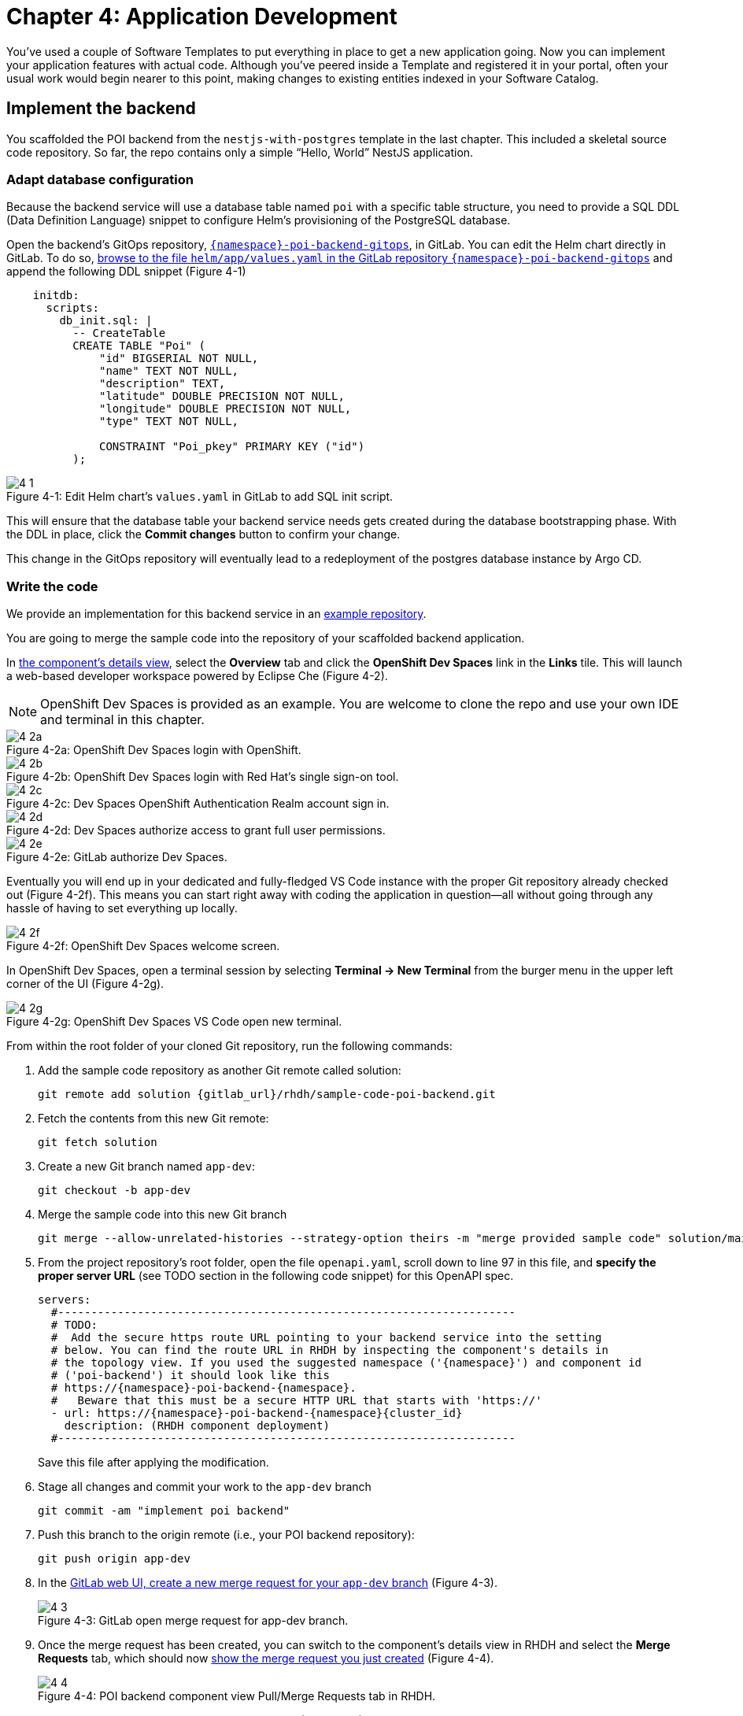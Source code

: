 = Chapter 4: Application Development

You’ve used a couple of Software Templates to put everything in place to get a new application going. Now you can implement your application features with actual code. Although you’ve peered inside a Template and registered it in your portal, often your usual work would begin nearer to this point, making changes to existing entities indexed in your Software Catalog.

== Implement the backend

You scaffolded the POI backend from the `nestjs-with-postgres` template in the last chapter. This included a skeletal source code repository. So far, the repo contains only a simple “Hello, World” NestJS application.

=== Adapt database configuration

Because the backend service will use a database table named `poi` with a specific table structure, you need to provide a SQL DDL (Data Definition Language) snippet to configure Helm’s provisioning of the PostgreSQL database. 

Open the backend’s GitOps repository, link:{gitlab_url}/development/{namespace}-poi-backend-gitops[`{namespace}-poi-backend-gitops`], in GitLab. You can edit the Helm chart directly in GitLab. To do so, link:{gitlab_url}/development/{namespace}-poi-backend-gitops/-/edit/main/helm/app/values.yaml[browse to the file `helm/app/values.yaml` in the GitLab repository `{namespace}-poi-backend-gitops`] and append the following DDL snippet (Figure 4-1)

[source,yaml]
----
    initdb:
      scripts:
        db_init.sql: |
          -- CreateTable
          CREATE TABLE "Poi" (
              "id" BIGSERIAL NOT NULL,
              "name" TEXT NOT NULL,
              "description" TEXT,
              "latitude" DOUBLE PRECISION NOT NULL,
              "longitude" DOUBLE PRECISION NOT NULL,
              "type" TEXT NOT NULL,

              CONSTRAINT "Poi_pkey" PRIMARY KEY ("id")
          );
----

:!figure-caption:

image::4-1.png[title="Figure 4-1: Edit Helm chart’s `values.yaml` in GitLab to add SQL init script."]

This will ensure that the database table your backend service needs gets created during the database bootstrapping phase. With the DDL in place, click the *Commit changes* button to confirm your change.

This change in the GitOps repository will eventually lead to a redeployment of the postgres database instance by Argo CD.

=== Write the code

We provide an implementation for this backend service in an link:{gitlab_url}/rhdh/sample-code-poi-backend[example repository].

You are going to merge the sample code into the repository of your scaffolded backend application. 

In link:{rhdh_url}/catalog/default/component/{namespace}-poi-backend[the component’s details view], select the *Overview* tab and click the *OpenShift Dev Spaces* link in the *Links* tile. This will launch a web-based developer workspace powered by Eclipse Che (Figure 4-2).

NOTE: OpenShift Dev Spaces is provided as an example.  You are welcome to clone the repo and use your own IDE and terminal in this chapter.

image::4-2a.png[title="Figure 4-2a: OpenShift Dev Spaces login with OpenShift."]

image::4-2b.png[title="Figure 4-2b: OpenShift Dev Spaces login with Red Hat’s single sign-on tool."]

image::4-2c.png[title="Figure 4-2c: Dev Spaces OpenShift Authentication Realm account sign in."]

image::4-2d.png[title="Figure 4-2d: Dev Spaces authorize access to grant full user permissions."]

image::4-2e.png[title="Figure 4-2e: GitLab authorize Dev Spaces."]

Eventually you will end up in your dedicated and fully-fledged VS Code instance with the proper Git repository already checked out (Figure 4-2f). This means you can start right away with coding the application in question—all without going through any hassle of having to set everything up locally.

image::4-2f.png[title="Figure 4-2f: OpenShift Dev Spaces welcome screen."]

In OpenShift Dev Spaces, open a terminal session by selecting *Terminal → New Terminal* from the burger menu in the upper left corner of the UI (Figure 4-2g).

image::4-2g.png[title="Figure 4-2g: OpenShift Dev Spaces VS Code open new terminal."]

From within the root folder of your cloned Git repository, run the following commands:

. Add the sample code repository as another Git remote called solution:
+
[source,console,subs="attributes"]
----
git remote add solution {gitlab_url}/rhdh/sample-code-poi-backend.git
----
+
. Fetch the contents from this new Git remote:
+
  git fetch solution
+
. Create a new Git branch named `app-dev`:
+
  git checkout -b app-dev
+
. Merge the sample code into this new Git branch
+
  git merge --allow-unrelated-histories --strategy-option theirs -m "merge provided sample code" solution/main
+
. From the project repository’s root folder, open the file `openapi.yaml`, scroll down to line 97 in this file, and *specify the proper server URL* (see TODO section in the following code snippet) for this OpenAPI spec.
+
[source,yaml,subs="attributes"]
----
servers:
  #---------------------------------------------------------------------
  # TODO:
  #  Add the secure https route URL pointing to your backend service into the setting
  # below. You can find the route URL in RHDH by inspecting the component's details in
  # the topology view. If you used the suggested namespace ('{namespace}') and component id
  # ('poi-backend') it should look like this
  # https://{namespace}-poi-backend-{namespace}.<cluster_id_here>
  #   Beware that this must be a secure HTTP URL that starts with 'https://'
  - url: https://{namespace}-poi-backend-{namespace}{cluster_id}
    description: (RHDH component deployment)
  #---------------------------------------------------------------------
----
+
Save this file after applying the modification.
+
. Stage all changes and commit your work to the `app-dev` branch
+
  git commit -am "implement poi backend"
+
. Push this branch to the origin remote (i.e., your POI backend repository):
+
  git push origin app-dev
+
. In the link:{gitlab_url}/development/{namespace}-poi-backend/-/merge_requests/new?merge_request%5Bsource_branch%5D=app-dev[GitLab web UI, create a new merge request for your `app-dev` branch] (Figure 4-3).
+
image::4-3.png[title="Figure 4-3: GitLab open merge request for app-dev branch."]

+
. Once the merge request has been created, you can switch to the component’s details view in RHDH and select the *Merge Requests* tab, which should now link:{rhdh_url}/catalog/default/component/{namespace}-poi-backend/pr[show the merge request you just created] (Figure 4-4).
+ 
image::4-4.png[title="Figure 4-4: POI backend component view Pull/Merge Requests tab in RHDH."]

+
. Back in GitLab, you can merge this link:{gitlab_url}/development/{namespace}-poi-backend/-/merge_requests/1[merge request] (Figure 4-5).
+
image::4-5.png[title="Figure 4-5: GitLab-merged merge request for app-dev branch."]

=== Check CI/CD

The merged code will trigger the configured link:{rhdh_url}/catalog/default/component/{namespace}-poi-backend/ci[build pipeline] via a webhook. After a minute or so, the code changes are available in the freshly built container image for your backend service (Figure 4-6). 

image::4-6.png[title="Figure 4-6: POI backend component view Tekton tab in RHDH."]

=== Check backend app status

With the necessary application changes done, let’s figure out if your backend service is running correctly. link:{rhdh_url}/catalog/default/component/{namespace}-poi-backend[Open the `{namespace}-poi-backend` in the RHDH catalog component view], switch to the *Topology* tab, click the deployment, and select *Resources* from the right-side pane (Figure 4-7).

image::4-7.png[title="Figure 4-7: POI backend component Topology tab deployment resources."]

The pod appears to be running fine. You can explore the logs by clicking *View Logs* next to the running pod information. You should see a log output similar to the one in Figure 4-8.

image::4-8.png[title="Figure 4-8: POI backend component pod logs view."]

This indicates that the backend service should be up and running without any problems. After closing the logs, you can click the link:https://{namespace}-poi-backend-{namespace}{cluster_id}/[Routes link], which will open a new browser tab. Because the backend service isn’t serving anything on the "`/`" path, the error message shown in the new tab is expected:

[source,json]
----
{"message":"Cannot GET /","error":"Not Found","statusCode":404}
----

By appending link:https://{namespace}-poi-backend-{namespace}{cluster_id}/ws/info[`/ws/info`] to the end of the current URL, you should see the following response:

[source,json]
----
{"id":"poi-backend","displayName":"National Parks","coordinates":{"lat":0,"lng":0},"zoom":3}
----

If you change the end of the URL to the path link:https://{namespace}-poi-backend-{namespace}{cluster_id}/poi/find/all[`/poi/find/all`], you should see a response with plenty of JSON output for all the loaded points of interest from the database: national parks across the world.

=== Explore the application’s API

Your NestJS backend service offers a Swagger UI based on the underlying OpenAPI specification. You can inspect the exposed REST API by switching to the link:{rhdh_url}/catalog/default/component/{namespace}-poi-backend/api[*API* tab] in the catalog component’s detail view and then clicking on the one entry, `{namespace}-poi-backend-api`, in the *Provided APIs* table, as shown in Figure 4-9.

image::4-9.png[title="Figure 4-9: POI backend component API tab."]

In the link:{rhdh_url}/catalog/default/api/{namespace}-poi-backend-api[*API* view], there is a *Links* tile in the Overview tab (Figure 4-10) that has two entries:

* *Swagger UI*: A direct link to the Swagger UI as served by the running backend service.

* *API Spec*: A direct link to this API’s underlying `openapi.yaml`, which resides in the component’s source code repository.

image::4-10.png[title="Figure 4-10: POI backend API Overview tab."]

Clicking the link:https://{namespace}-poi-backend-{namespace}{cluster_id}/swagger[Swagger UI link] opens a new browser tab to inspect and experiment with the exposed API methods from the Swagger web UI (see Figure 4-11).

image::4-11.png[title="Figure 4-11: POI backend API Swagger UI."]

Clicking the link:{gitlab_url}/development/{namespace}-poi-backend/-/blob/main/openapi.yaml[API Spec link] opens the GitLab repository showing the `openapi.yaml` file (Figure 4-12).

image::4-12.png[title="Figure 4-12: GitLab Swagger UI for OpenAPI spec of POI backend."]

You can also view the link:{gitlab_url}/development/{namespace}-poi-backend/-/raw/main/openapi.yaml[file contents] (Figure 4-13) rather than the rendered Swagger UI in GitLab by clicking *Open Raw* in the upper-right corner.

image::4-13.png[title="Figure 4-13: GitLab raw file view for `openapi.yaml` definition of POI backend."]

=== Add the documentation

To see how convenient it is to add new documentation to your backend component, open the `{namespace}-poi-backend` component detail view in the RHDH catalog and click on the link:{rhdh_url}/catalog/default/component/{namespace}-poi-backend/docs[*View TechDocs* link] in the *About* tile of the component’s Overview tab. This opens the current version of the backend service documentation (Figure 4-14).

image::4-14.png[title="Figure 4-14: POI backend component tech docs."]

It’s immediately apparent that what you are reading still reflects the documentation as originally scaffolded during the templating phase of this component. You can fix that right away and write some useful documentation by clicking the *Edit this page* icon in the upper-right corner. This brings you to the source code repository, link:{gitlab_url}/development/{namespace}-poi-backend/edit/main/docs/index.md[directly into GitLab’s edit mode for the underlying Markdown file] of this very documentation page. You might want to come up with some words on your own, or you can use the following exemplary Markdown:

[source]
----
# POI Backend Component Documentation

The POI backend component represents a web service written in [TypeScript](https://www.typescriptlang.org/) with [NestJS](https://nestjs.com/) that serves points of interest data records from a [PostgreSQL](https://www.postgresql.org/) database.
----

Copy and paste this into GitLab’s editor for the `docs/index.md` file as shown in Figure 4-15 and confirm the change by clicking the *Commit changes* button.

image::4-15.png[title="Figure 4-15: GitLab edit file view for docs/index.md."]

This code change will trigger a GitLab CI link:{gitlab_url}/development/{namespace}-poi-backend/-/pipelines[pipeline run] (Figure 4-16), which will generate and publish the updated documentation. Check the pipeline and give it a few moments to run.

image::4-16.png[title="Figure 4-16: GitLab CI pipeline run due to TechDocs changes."]

Once the pipeline has successfully finished, switch back to the browser tab showing the RHDH component view. Reload the page in order to see the link:{rhdh_url}/catalog/default/component/{namespace}-poi-backend/docs[rendered HTML view with the new documentation] based on the update you just committed (Figure 4-17).

image::4-17.png[title="Figure 4-17: POI backend component updated TechDocs."]

Another nice TechDocs feature in RHDH is the ability to raise documentation-related issues as you’re reading, right from the respective docs page in question. All you need to do is highlight the text on the page and wait a moment for a tooltip labeled *Open new GitLab issue* to appear (Figure 4-18).

image::4-18.png[title="Figure 4-18: Opening a new TechDocs issue."]

Clicking the link in the tooltip will take you directly to a GitLab issue creation page. Users can then report issues they encounter as they try to make sense of the existing documentation. It’s pretty intuitive to use; you state the problem right below the “The comment on the text” section, as shown in Figure 4-19.

image::4-19.png[title="Figure 4-19: GitLab create new tech docs issue for POI backend component."]

When you are done, click *Create issue* at the bottom of the page. The result is shown in Figure 4-20.

image::4-20.png[title="Figure 4-20: GitLab open TechDocs issue for POI backend component."]

Switching to the RHDH component view for the `{namespace}-poi-backend` component and selecting the *Issues* tab, we can of course link:{rhdh_url}/catalog/default/component/{namespace}-poi-backend/issues[see this raised documentation-related issue] accordingly (Figure 4-21).

image::4-21.png[title="Figure 4-21: POI Backend component Issues tab with open TechDocs issue."]

=== Update the Software Catalog

After developing the application specific code and writing some documentation, it’s recommended to also update relevant sections of the `catalog-info.yaml` for the `{namespace}-poi-backend` component. For this simple service, most of the catalog YAML definition is fine as originally scaffolded. However, it contains a few “general-purpose” descriptions across the contained entities, namely for the *Component*, the *API*, and the *Resource*. Modify the descriptions for the Component, the API, and Resource to something more meaningful that fits this `{namespace}-poi-backend` component. For instance, you might want to change these as follows:

 * *Component description*: `NestJS backend service for the POI map application`

 * *API description*: `API provided by the NestJS backend service of the POI map application to load and store POI records from the database`

 * *Resource description*: `database storing the POI records for the NestJS backend service of the POI map application`

In order to do that, go to the `{namespace}-poi-backend` component’s catalog detail view, select the *Overview* tab and click the *Edit Metadata* icon in the upper-right corner of the *About* tile (Figure 4-22).



image::4-22.png[title="Figure 4-22: POI backend component Overview tab edit metadata."]

link:{gitlab_url}/development/{namespace}-poi-backend/-/edit/main/catalog-info.yaml[This opens the `catalog-info.yaml` file] in GitLab’s edit mode, where you can directly modify the three `description` elements in the YAML definition as shown in the following example.

NOTE: The YAML snippet below represents the full `catalog-info.yaml` file contents and is adapted to your user / environment. So in case you have been sticking to all the default naming conventions so far, you can simply copy & paste the full file instead of finding and replacing the three particular lines one by one as suggested above.

[source,yaml,subs="attributes"]
----
apiVersion: backstage.io/v1alpha1
kind: Component
metadata:
  name: {namespace}-poi-backend
  description: NestJS backend service for the POI map application
  annotations:
    argocd/app-name: {namespace}-poi-backend-dev
    backstage.io/kubernetes-id: {namespace}-poi-backend
    backstage.io/kubernetes-namespace: {namespace}
    backstage.io/techdocs-ref: dir:.
    gitlab.com/project-slug: development/{namespace}-poi-backend
    janus-idp.io/tekton-enabled: 'true'
  tags:
    - nodejs
    - nestjs
    - book
    - example
  links:
    - url: https://console-openshift-console{cluster_id}/dev-pipelines/ns/{namespace}/
      title: Pipelines
      icon: web
    - url: https://console-openshift-console{cluster_id}/k8s/ns/{namespace}/deployments/{namespace}-poi-backend
      title: Deployment
      icon: web
    - url: https://devspaces{cluster_id}/#https://gitlab-gitlab{cluster_id}/development/{namespace}-poi-backend?che-editor=che-incubator/che-code/latest&devfilePath=.devfile-vscode.yaml
      title: OpenShift Dev Spaces
      icon: web
spec:
  type: service
  lifecycle: production
  owner: "user:default/{user}"
  system: idp-system-{namespace}
  providesApis:
    - {namespace}-poi-backend-api
  dependsOn: 
    - resource:default/{namespace}-poi-backend-db
---
apiVersion: backstage.io/v1alpha1
kind: System
metadata:
  name: idp-system-{namespace}
  tags:
    - rhdh
    - book
spec:
  owner: "user:default/{user}"
---
apiVersion: backstage.io/v1alpha1
kind: API
metadata:
  name: {namespace}-poi-backend-api
  description: API provided by the NestJS backend service of the POI map application to load and store POI records from the database
  links:
    - url: http://{namespace}-poi-backend-{namespace}{cluster_id}/swagger
      title: Swagger UI
      icon: web
    - url: https://gitlab-gitlab{cluster_id}/development/{namespace}-poi-backend/-/blob/main/openapi.yaml
      title: API Spec
      icon: code
spec:
  type: openapi
  lifecycle: production
  owner: "user:default/{user}"
  system: idp-system-{namespace}
  definition:
    $text: ./openapi.yaml
---
apiVersion: backstage.io/v1alpha1
kind: Resource
metadata:
  name: {namespace}-poi-backend-db
  description: database storing the POI records for the NestJS backend service of the POI map application
spec:
  type: database
  owner: "user:default/{user}"
  system: idp-system-{namespace}
----

Confirm these metadata changes by clicking *Commit changes* at the bottom (Figure 4-23).

image::4-23.png[title="Figure 4-23: GitLab edit file view for catalog-info.yaml of POI backend component."]

If you now go back to RHDH into the `{namespace}-poi-backend` component’s detail view, select the link:{rhdh_url}/catalog/default/component/{namespace}-poi-backend[Overview tab], and take a look at the About tile, it might still show the previous component description. The reason is that RHDH, based on configuration settings, will periodically refresh such component changes by syncing the respective files from the GitLab repository into the software catalog. In case you are impatient, you can click the *Sync* icon in the upper-right of the About tile to actively schedule a refresh (Figure 4-24).

image::4-24.png[title="Figure 4-24: POI backend component Overview tab schedule entity refresh."]

Eventually, whether you just waited for a while or actively scheduled a refresh, you will see the three description changes that have been done in the underlying `catalog-info.yaml` in the respective RHDH catalog view and component tabs (Figure 4-25).

==== *Component description*

image::4-25a.png[title="Figure 4-25a: POI backend component description."]

==== *API description*

image::4-25b.png[title="Figure 4-25b: POI backend API description."]

==== *Resourse description*

image::4-25c.png[title="Figure 4-25c: POI backend DB resource description."]

Similar to these basic changes, more complex modifications can be performed whenever needed, such that the underlying metadata always reflects the current state based on your most recent engineering activities.

Next up, you will shift focus towards the proxy and frontend code base that has already been scaffolded (see link:module-03.html#_proxy_and_frontend_template[Proxy and frontend template]) into a monorepo using the `quarkus-with-angular` template.

== Implement the proxy and the frontend

Remember that the `quarkus-with-angular` template you applied in one of the previous sections also scaffolded the monorepo that hosts both the proxy service (Quarkus) and the Angular SPA (frontend). In this section, you are going to add the necessary application code for the proxy service as well as the Angular SPA frontend to change the currently present “Hello, World” kind of code bases for each of the two applications.

=== Write the code

In RHDH, switch to the Catalog View and select the link:{rhdh_url}/catalog/default/component/{namespace}-poi-map-service[`{namespace}-poi-map-service` component]. In the component’s details view, select the *Overview* tab and click the link:{devspaces_url}/#{gitlab_url}/development/{namespace}-poi-map?che-editor=che-incubator/che-code/latest&devfilePath=.devfile-vscode.yaml[*OpenShift Dev Spaces* link] in the *About* tile. This will launch a web-based developer workspace powered by Eclipse Che (Figure 4-26).

Again, to speed things up, we have provided a turnkey link:{gitlab_url}/rhdh/sample-code-poi-map[implementation for the POI proxy service in an example repo].

Click into the terminal window at the bottom right of the screen and proceed with the following steps in order to add the pre-created code necessary for the proxy and frontend applications to work together:

. Add the sample code repository as another Git remote called `solution`:
+
[source,console,subs="attributes"]
----
git remote add solution {gitlab_url}/rhdh/sample-code-poi-map.git
----
+
. Fetch the contents from this new Git remote:
+
[source,console,subs="attributes"]
----
git fetch solution
----
+
. Create a new Git branch named `app-dev`:
+
  git checkout -b app-dev
+
. Merge the sample code into your `app-dev` Git branch
+
[source,console,subs="attributes"]
----
git merge --allow-unrelated-histories --strategy-option theirs -m "merge provided sample code" solution/main
----
+
. Switch back to the file explorer view and open the file `src/main/angular/src/assets/env.js` from the files and folders view on the left. In that file, scroll down to line 12 and specify the REST API URL and the websocket endpoint (see TODO sections in the following example): 
+
[source,yaml,subs="attributes"]
----
  //---------------------------------------------------------------------
  //TODO 1:
  //  Add the secure https route URL pointing to your proxy service into the setting below.
  //  You can find the route URL in RHDH by inspecting the component's details in the topology view.
  //  If you used the suggested namespace ('{namespace}') and component id ('poi-map') it should look like this https://{namespace}-poi-map-{namespace}{cluster_id}
  //  Beware that this must be a secure HTTP URL that starts with 'https://'
  window["env"]["gatewayApiUrl"] = "https://{namespace}-poi-map-{namespace}{cluster_id}";
  //TODO 2:
  //  Add the secure websocket route URL pointing to your proxy service into the setting below.
  //  You can find the route URL in RHDH by inspecting the component's details in the topology view.
  //  If you used the suggested namespace ('{namespace}') and component id ('poi-map') it should look like this wss://{namespace}-poi-map-{namespace}{cluster_id}/ws-server-endpoint
  //  Beware that this must be a secure websocket URL that starts with 'wss://'
  window["env"]["websocketEndpoint"] =
     "wss://{namespace}-poi-map-{namespace}{cluster_id}/ws-server-endpoint";
  //---------------------------------------------------------------------
----
+
Save this file after applying the modification.
+
. Next, open the file `src/main/resources/META-INF/openapi.yaml`, scroll down to line 12, and specify the proper server URL (see TODO section) for this OpenAPI spec.
+
[source,yaml,subs="attributes"]
----
servers:
  #---------------------------------------------------------------------
  # TODO:
  # Add the secure https route URL pointing to your proxy service into the
  # setting below. You can find the route URL in RHDH by inspecting the
  # component's details in the topology view. If you used the suggested
  # namespace ('{namespace}') and component id ('poi-map') it should look like this
  # https://{namespace}-poi-map-{namespace}{cluster_id}
  # Beware that this must be a secure HTTP URL that starts with 'https://'
  - url: https://{namespace}-poi-map-{namespace}{cluster_id}
    description: (RHDH component deployment)
  #---------------------------------------------------------------------
----
+
Save this file after applying the modification.
+
. Go into the project repository’s root folder, `{namespace}-poi-backend`, then open the file `src/main/resources/application.properties`. Scroll down to line 30 and specify the cluster internal service name (see `TODO` section in the next example).
+
[source,yaml,subs="attributes"]
----
#---------------------------------------------------------------------
# TODO:
# Please change the following config property and set it to the
# cluster internal Kubernetes service name which was generated during the
# initial RHDH deployment of the backend app component.
#
# http://\{CLUSTER_INTERNAL_K8S_SERVICE_NAME}:3000
# http://{namespace}-poi-backend:3000

parks.backend.endpoint=http://{namespace}-poi-backend:3000

#---------------------------------------------------------------------
----
+
. Your change set at that point should look similar to following if you check by typing `git status`
+
[source,console,subs="attributes"]
----
On branch app-dev
Changes not staged for commit:
  (use "git add <file>..." to update what will be committed)
  (use "git restore <file>..." to discard changes in working directory)
        modified:   src/main/angular/src/assets/env.js
        modified:   src/main/resources/META-INF/openapi.yaml
        modified:   src/main/resources/application.properties

no changes added to commit (use "git add" and/or "git commit -a")
----
+
. Stage and commit all changes which are reflected due to performing these manual changes by running
+
[source,console,subs="attributes"]
----
git commit -am "adapt sample code for poi map"
----
+
. Finally, push this branch to the underlying GitLab repository by running 
+
[source,console,subs="attributes"]
----
git push origin app-dev
----
+
. Open the link:{gitlab_url}/development/{namespace}-poi-map[GitLab repository for the `{namespace}-poi-map` component] and link:{gitlab_url}/development/{namespace}-poi-map/-/merge_requests/new?merge_request%5Bsource_branch%5D=app-dev[create a new merge request] for this `app-dev` branch (Figure 4-33).
+
image::4-33a.png[title="Figure 4-33a: GitLab create merge request for pushed branch."]
+
image::4-33b.png[title="Figure 4-33b: GitLab open merge request for pushed branch."]
+
. link:{gitlab_url}/development/{namespace}-poi-map/-/merge_requests/1[Merge this new `app-dev` branch] into the `main` branch right away (Figure 4-34).
+
image::4-34.png[title="Figure 4-34: GitLab merged merge request for branch app-dev."]

=== Check CI/CD

The merged code will trigger the link:{rhdh_url}/catalog/default/component/{namespace}-poi-map-service/ci[pre-configured build pipeline] via a webhook. After about two to three minutes, your code changes are available in the freshly built container image for the POI map service, which contains both the Quarkus proxy service and the Angular SPA frontend. See Figure 4-35.

image::4-35.png[title="Figure 4-35: POI frontend’s Tekton build pipeline triggered after merging code changes."]

=== Check frontend app status

With the necessary application changes being done, let’s figure out if your POI map proxy and frontend are running correctly. Open the `{namespace}-poi-map-service` in the RHDH catalog component view, switch to the link:{rhdh_url}/catalog/default/component/{namespace}-poi-map-service/topology[Topology tab], click the deployment, and select *Resources* from the right-side pane (Figure 4-36). 

image::4-36.png[title="Figure 4-36: POI frontend component Topology tab deployment resources."]

The pod seems to be running fine. Explore its logs by clicking *View Logs* next to the running pod information. You should see a log output similar to the one in Figure 4-37.

image::4-37.png[title="Figure 4-37: POI frontend component pod logs view."]

This indicates that the proxy and frontend are up and running fine. After closing the logs, you can click on the link:https://{namespace}-poi-map-{namespace}{cluster_id}/[*Routes* link] to open a new browser tab where you should see the POI map application as shown in Figure 4-38.

image::4-38.png[title="Figure 4-38: POI map application fully working."]

NOTE: It might be necessary to (hard) refresh your browser tab in case you still see the scaffolded Angular index page after opening the link.

And there you have it! Your map application is online and displays the default set of Points of Interest. You’ve taken your project from scaffolded start based on software templates to minimum viable product.

🎉 *Congrats on successfully finishing this IDP hands-on lab to learn about RHDH in general and application development based on the software catalog and templates in particular.*

NOTE: The next link:module-05.html[chapter 5] features some _"bonus content"_ that you're welcome to read through in case there is some lab time left. You’ll learn a technique for using Software Templates in the developer portal to manage specific maintenance tasks in a repeatable and semi-automated way. If you prefer, you can jump straight to the link:module-06.html[Conclusion] instead.

